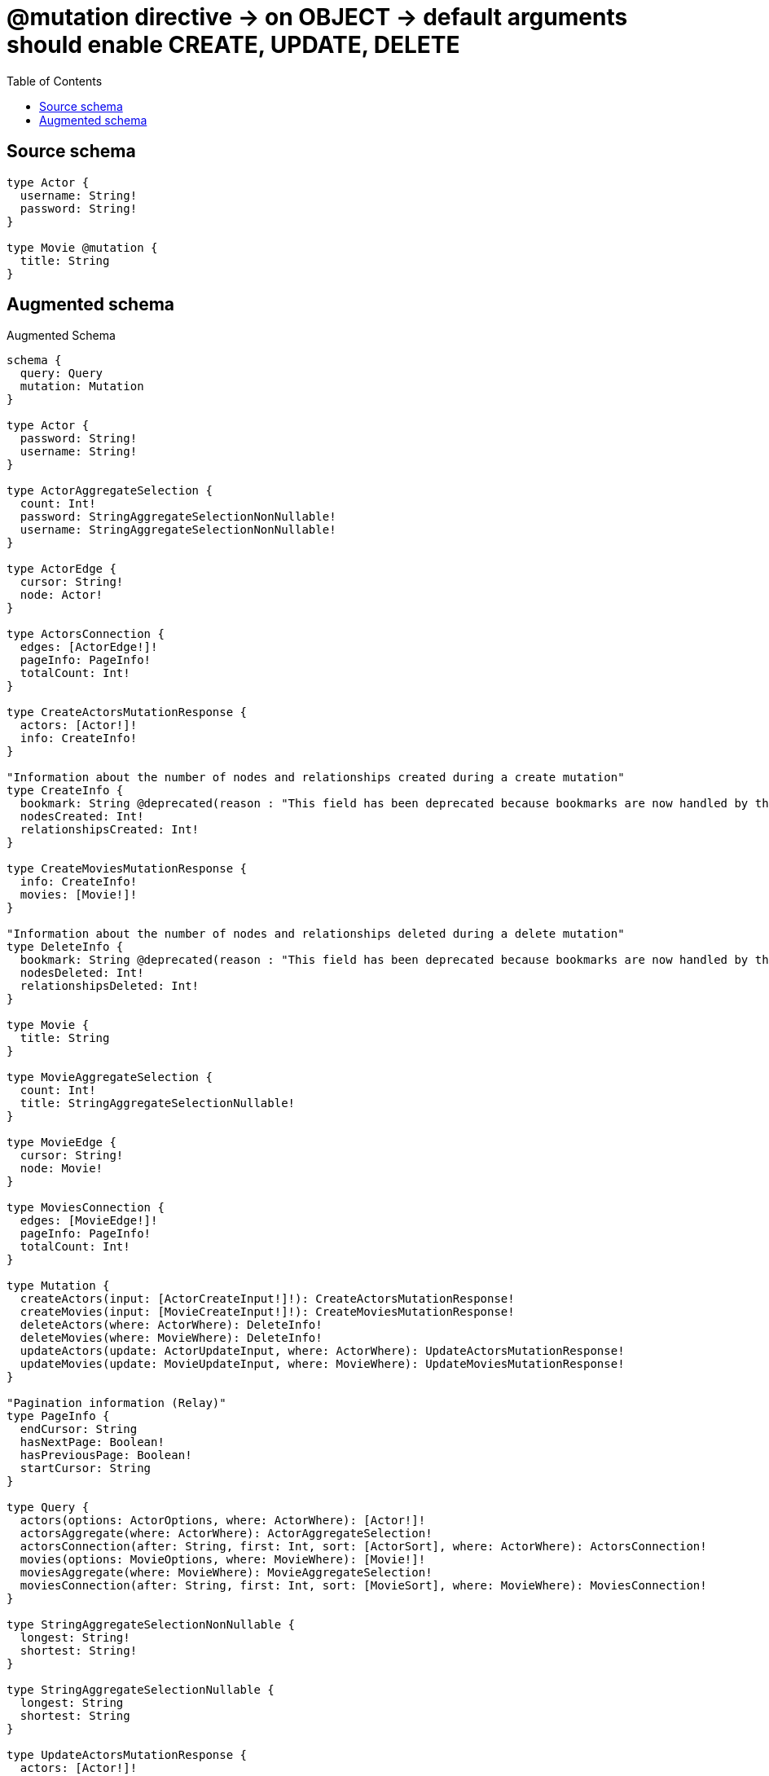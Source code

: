:toc:

= @mutation directive -> on OBJECT -> default arguments should enable CREATE, UPDATE, DELETE

== Source schema

[source,graphql,schema=true]
----
type Actor {
  username: String!
  password: String!
}

type Movie @mutation {
  title: String
}
----

== Augmented schema

.Augmented Schema
[source,graphql]
----
schema {
  query: Query
  mutation: Mutation
}

type Actor {
  password: String!
  username: String!
}

type ActorAggregateSelection {
  count: Int!
  password: StringAggregateSelectionNonNullable!
  username: StringAggregateSelectionNonNullable!
}

type ActorEdge {
  cursor: String!
  node: Actor!
}

type ActorsConnection {
  edges: [ActorEdge!]!
  pageInfo: PageInfo!
  totalCount: Int!
}

type CreateActorsMutationResponse {
  actors: [Actor!]!
  info: CreateInfo!
}

"Information about the number of nodes and relationships created during a create mutation"
type CreateInfo {
  bookmark: String @deprecated(reason : "This field has been deprecated because bookmarks are now handled by the driver.")
  nodesCreated: Int!
  relationshipsCreated: Int!
}

type CreateMoviesMutationResponse {
  info: CreateInfo!
  movies: [Movie!]!
}

"Information about the number of nodes and relationships deleted during a delete mutation"
type DeleteInfo {
  bookmark: String @deprecated(reason : "This field has been deprecated because bookmarks are now handled by the driver.")
  nodesDeleted: Int!
  relationshipsDeleted: Int!
}

type Movie {
  title: String
}

type MovieAggregateSelection {
  count: Int!
  title: StringAggregateSelectionNullable!
}

type MovieEdge {
  cursor: String!
  node: Movie!
}

type MoviesConnection {
  edges: [MovieEdge!]!
  pageInfo: PageInfo!
  totalCount: Int!
}

type Mutation {
  createActors(input: [ActorCreateInput!]!): CreateActorsMutationResponse!
  createMovies(input: [MovieCreateInput!]!): CreateMoviesMutationResponse!
  deleteActors(where: ActorWhere): DeleteInfo!
  deleteMovies(where: MovieWhere): DeleteInfo!
  updateActors(update: ActorUpdateInput, where: ActorWhere): UpdateActorsMutationResponse!
  updateMovies(update: MovieUpdateInput, where: MovieWhere): UpdateMoviesMutationResponse!
}

"Pagination information (Relay)"
type PageInfo {
  endCursor: String
  hasNextPage: Boolean!
  hasPreviousPage: Boolean!
  startCursor: String
}

type Query {
  actors(options: ActorOptions, where: ActorWhere): [Actor!]!
  actorsAggregate(where: ActorWhere): ActorAggregateSelection!
  actorsConnection(after: String, first: Int, sort: [ActorSort], where: ActorWhere): ActorsConnection!
  movies(options: MovieOptions, where: MovieWhere): [Movie!]!
  moviesAggregate(where: MovieWhere): MovieAggregateSelection!
  moviesConnection(after: String, first: Int, sort: [MovieSort], where: MovieWhere): MoviesConnection!
}

type StringAggregateSelectionNonNullable {
  longest: String!
  shortest: String!
}

type StringAggregateSelectionNullable {
  longest: String
  shortest: String
}

type UpdateActorsMutationResponse {
  actors: [Actor!]!
  info: UpdateInfo!
}

"Information about the number of nodes and relationships created and deleted during an update mutation"
type UpdateInfo {
  bookmark: String @deprecated(reason : "This field has been deprecated because bookmarks are now handled by the driver.")
  nodesCreated: Int!
  nodesDeleted: Int!
  relationshipsCreated: Int!
  relationshipsDeleted: Int!
}

type UpdateMoviesMutationResponse {
  info: UpdateInfo!
  movies: [Movie!]!
}

"An enum for sorting in either ascending or descending order."
enum SortDirection {
  "Sort by field values in ascending order."
  ASC
  "Sort by field values in descending order."
  DESC
}

input ActorCreateInput {
  password: String!
  username: String!
}

input ActorOptions {
  limit: Int
  offset: Int
  "Specify one or more ActorSort objects to sort Actors by. The sorts will be applied in the order in which they are arranged in the array."
  sort: [ActorSort!]
}

"Fields to sort Actors by. The order in which sorts are applied is not guaranteed when specifying many fields in one ActorSort object."
input ActorSort {
  password: SortDirection
  username: SortDirection
}

input ActorUpdateInput {
  password: String
  username: String
}

input ActorWhere {
  AND: [ActorWhere!]
  NOT: ActorWhere
  OR: [ActorWhere!]
  password: String
  password_CONTAINS: String
  password_ENDS_WITH: String
  password_IN: [String!]
  password_NOT: String @deprecated(reason : "Negation filters will be deprecated, use the NOT operator to achieve the same behavior")
  password_NOT_CONTAINS: String @deprecated(reason : "Negation filters will be deprecated, use the NOT operator to achieve the same behavior")
  password_NOT_ENDS_WITH: String @deprecated(reason : "Negation filters will be deprecated, use the NOT operator to achieve the same behavior")
  password_NOT_IN: [String!] @deprecated(reason : "Negation filters will be deprecated, use the NOT operator to achieve the same behavior")
  password_NOT_STARTS_WITH: String @deprecated(reason : "Negation filters will be deprecated, use the NOT operator to achieve the same behavior")
  password_STARTS_WITH: String
  username: String
  username_CONTAINS: String
  username_ENDS_WITH: String
  username_IN: [String!]
  username_NOT: String @deprecated(reason : "Negation filters will be deprecated, use the NOT operator to achieve the same behavior")
  username_NOT_CONTAINS: String @deprecated(reason : "Negation filters will be deprecated, use the NOT operator to achieve the same behavior")
  username_NOT_ENDS_WITH: String @deprecated(reason : "Negation filters will be deprecated, use the NOT operator to achieve the same behavior")
  username_NOT_IN: [String!] @deprecated(reason : "Negation filters will be deprecated, use the NOT operator to achieve the same behavior")
  username_NOT_STARTS_WITH: String @deprecated(reason : "Negation filters will be deprecated, use the NOT operator to achieve the same behavior")
  username_STARTS_WITH: String
}

input MovieCreateInput {
  title: String
}

input MovieOptions {
  limit: Int
  offset: Int
  "Specify one or more MovieSort objects to sort Movies by. The sorts will be applied in the order in which they are arranged in the array."
  sort: [MovieSort!]
}

"Fields to sort Movies by. The order in which sorts are applied is not guaranteed when specifying many fields in one MovieSort object."
input MovieSort {
  title: SortDirection
}

input MovieUpdateInput {
  title: String
}

input MovieWhere {
  AND: [MovieWhere!]
  NOT: MovieWhere
  OR: [MovieWhere!]
  title: String
  title_CONTAINS: String
  title_ENDS_WITH: String
  title_IN: [String]
  title_NOT: String @deprecated(reason : "Negation filters will be deprecated, use the NOT operator to achieve the same behavior")
  title_NOT_CONTAINS: String @deprecated(reason : "Negation filters will be deprecated, use the NOT operator to achieve the same behavior")
  title_NOT_ENDS_WITH: String @deprecated(reason : "Negation filters will be deprecated, use the NOT operator to achieve the same behavior")
  title_NOT_IN: [String] @deprecated(reason : "Negation filters will be deprecated, use the NOT operator to achieve the same behavior")
  title_NOT_STARTS_WITH: String @deprecated(reason : "Negation filters will be deprecated, use the NOT operator to achieve the same behavior")
  title_STARTS_WITH: String
}

----

'''
